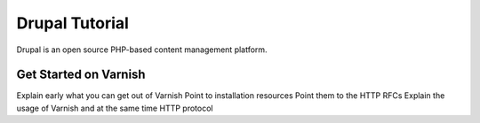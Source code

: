 .. _tut_drupal:

***************
Drupal Tutorial
***************

Drupal is an open source PHP-based content management platform.


Get Started on Varnish
======================

Explain early what you can get out of Varnish
Point to installation resources
Point them to the HTTP RFCs
Explain the usage of Varnish and at the same time HTTP protocol
